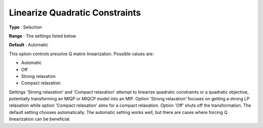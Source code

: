 .. _GUROBI_Presolve_-_Linearize_Quadratic_Constraint:


Linearize Quadratic Constraints
===============================



**Type** :	Selection	

**Range** :	The settings listed below	

**Default** :	Automatic



This option controls presolve Q matrix linearization. Possible values are:



*	Automatic
*	Off
*	Strong relaxation
*	Compact relaxation




Settings 'Strong relaxation' and 'Compact relaxation' attempt to linearize quadratic constraints or a quadratic objective, potentially transforming an MIQP or MIQCP model into an MIP. Option 'Strong relaxation' focuses on getting a strong LP relaxation while option 'Compact relaxation' aims for a compact relaxation. Option 'Off' shuts off the transformation. The default setting chooses automatically. The automatic setting works well, but there are cases where forcing Q linearization can be beneficial.

